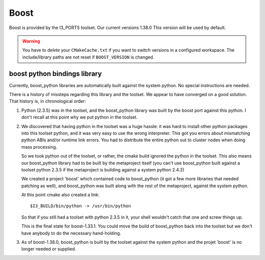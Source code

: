 .. index:: boost
   pair:   tool; boost
   single: boost; setting version
   single: boost; and python
   single: python; and boost

.. highlight:: sh

Boost
=====

Boost is provided by the I3_PORTS toolset.  Our current versions 1.38.0
This version will be used by default.  

.. warning::

   You have to *delete* your ``CMakeCache.txt`` if you want to switch
   versions in a configured workspace.  The include/library paths are
   not reset if ``BOOST_VERSION`` is changed. 

boost python bindings library
-----------------------------

Currently, boost_python libraries are automatically built 
against the system python.  No special instructions are needed.

There is a history of missteps regarding this library and the toolset.
We appear to have converged on a good solution.  That history is, 
in chronological order:

1.  Python (2.3.5) was in the toolset, and the boost_python library was
    built by the boost port against this python.  I don't recall at this
    point why we put python in the toolset.

2.  We discovered that having python in the toolset was a huge hassle:
    it was hard to install other python packages into this toolset
    python, and it was very easy to use the wrong interpreter.  This
    got you errors about mismatching python ABIs and/or runtime link
    errors.  You had to distribute the entire python out to cluster
    nodes when doing mass processing.  

    So we took python out of the toolset, or rather, the cmake build
    ignored the python in the toolset.  This also means our
    boost_python library had to be built by the metaproject itself
    (you can't use boost_python built against a toolset python 2.3.5
    if the metaproject is building against a system python 2.4.2)
    
    We created a project 'boost' which contained code to boost_python
    (it got a few more libraries that needed patching as well), and
    boost_python was built along with the rest of the metaproject,
    against the system python.

    At this point cmake also created a link::
    
      $I3_BUILD/bin/python -> /usr/bin/python

    So that if you still had a toolset with python 2.3.5 in it, your
    shell wouldn't catch that one and screw things up.

    This is the final state for boost-1.33.1.  You could move the
    build of boost_python back into the toolset but we don't have
    anybody to do the necessary hand-holding.
    
3.  As of boost-1.38.0, boost_python is built by the toolset against
    the system python and the projet 'boost' is no longer needed or supplied. 

